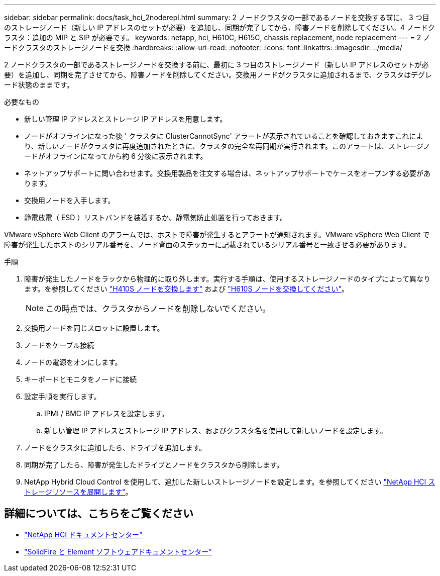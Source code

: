 ---
sidebar: sidebar 
permalink: docs/task_hci_2noderepl.html 
summary: 2 ノードクラスタの一部であるノードを交換する前に、 3 つ目のストレージノード（新しい IP アドレスのセットが必要）を追加し、同期が完了してから、障害ノードを削除してください。4 ノードクラスタ：追加の MIP と SIP が必要です。 
keywords: netapp, hci, H610C, H615C, chassis replacement, node replacement 
---
= 2 ノードクラスタのストレージノードを交換
:hardbreaks:
:allow-uri-read: 
:nofooter: 
:icons: font
:linkattrs: 
:imagesdir: ../media/


[role="lead"]
2 ノードクラスタの一部であるストレージノードを交換する前に、最初に 3 つ目のストレージノード（新しい IP アドレスのセットが必要）を追加し、同期を完了させてから、障害ノードを削除してください。交換用ノードがクラスタに追加されるまで、クラスタはデグレード状態のままです。

.必要なもの
* 新しい管理 IP アドレスとストレージ IP アドレスを用意します。
* ノードがオフラインになった後 ' クラスタに ClusterCannotSync' アラートが表示されていることを確認しておきますこれにより、新しいノードがクラスタに再度追加されたときに、クラスタの完全な再同期が実行されます。このアラートは、ストレージノードがオフラインになってから約 6 分後に表示されます。
* ネットアップサポートに問い合わせます。交換用製品を注文する場合は、ネットアップサポートでケースをオープンする必要があります。
* 交換用ノードを入手します。
* 静電放電（ ESD ）リストバンドを装着するか、静電気防止処置を行っておきます。


VMware vSphere Web Client のアラームでは、ホストで障害が発生するとアラートが通知されます。VMware vSphere Web Client で障害が発生したホストのシリアル番号を、ノード背面のステッカーに記載されているシリアル番号と一致させる必要があります。

.手順
. 障害が発生したノードをラックから物理的に取り外します。実行する手順は、使用するストレージノードのタイプによって異なります。を参照してください link:task_hci_h410srepl.html["H410S ノードを交換します"] および link:task_hci_h610srepl.html["H610S ノードを交換してください"]。
+

NOTE: この時点では、クラスタからノードを削除しないでください。

. 交換用ノードを同じスロットに設置します。
. ノードをケーブル接続
. ノードの電源をオンにします。
. キーボードとモニタをノードに接続
. 設定手順を実行します。
+
.. IPMI / BMC IP アドレスを設定します。
.. 新しい管理 IP アドレスとストレージ IP アドレス、およびクラスタ名を使用して新しいノードを設定します。


. ノードをクラスタに追加したら、ドライブを追加します。
. 同期が完了したら、障害が発生したドライブとノードをクラスタから削除します。
. NetApp Hybrid Cloud Control を使用して、追加した新しいストレージノードを設定します。を参照してください link:task_hcc_expand_storage.html["NetApp HCI ストレージリソースを展開します"]。




== 詳細については、こちらをご覧ください

* http://docs.netapp.com/hci/index.jsp["NetApp HCI ドキュメントセンター"^]
* http://docs.netapp.com/sfe-122/index.jsp["SolidFire と Element ソフトウェアドキュメントセンター"^]

